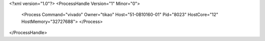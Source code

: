 <?xml version="1.0"?>
<ProcessHandle Version="1" Minor="0">
    <Process Command="vivado" Owner="tikao" Host="51-0B10160-01" Pid="8023" HostCore="12" HostMemory="32727688">
    </Process>
</ProcessHandle>
